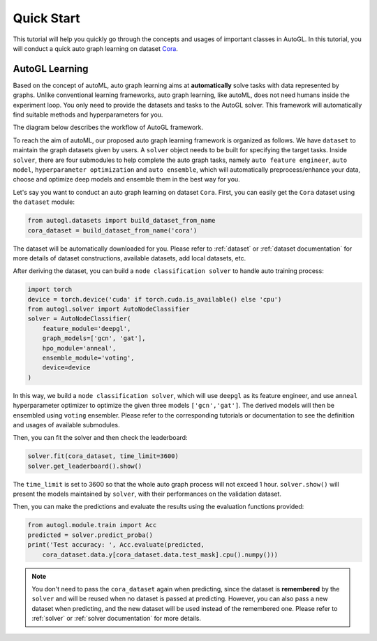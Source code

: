 Quick Start
===========

This tutorial will help you quickly go through the concepts and usages of important classes in AutoGL. In this tutorial, you will conduct a quick auto graph learning on dataset `Cora`_.

.. _Cora: https://graphsandnetworks.com/the-cora-dataset/

AutoGL Learning
---------------

Based on the concept of autoML, auto graph learning aims at **automatically** solve tasks with data represented by graphs. Unlike conventional learning frameworks, auto graph learning, like autoML, does not need humans inside the experiment loop. You only need to provide the datasets and tasks to the AutoGL solver. This framework will automatically find suitable methods and hyperparameters for you.

The diagram below describes the workflow of AutoGL framework.

To reach the aim of autoML, our proposed auto graph learning framework is organized as follows. We have ``dataset`` to maintain the graph datasets given by users. A ``solver`` object needs to be built for specifying the target tasks. Inside ``solver``, there are four submodules to help complete the auto graph tasks, namely ``auto feature engineer``, ``auto model``, ``hyperparameter optimization`` and ``auto ensemble``, which will automatically preprocess/enhance your data, choose and optimize deep models and ensemble them in the best way for you.

Let's say you want to conduct an auto graph learning on dataset ``Cora``. First, you can easily get the ``Cora`` dataset using the ``dataset`` module:

.. code-block:: python

    from autogl.datasets import build_dataset_from_name
    cora_dataset = build_dataset_from_name('cora')

The dataset will be automatically downloaded for you. Please refer to :ref:`dataset` or :ref:`dataset documentation` for more details of dataset constructions, available datasets, add local datasets, etc.

After deriving the dataset, you can build a ``node classification solver`` to handle auto training process:

.. code-block:: python

    import torch
    device = torch.device('cuda' if torch.cuda.is_available() else 'cpu')
    from autogl.solver import AutoNodeClassifier
    solver = AutoNodeClassifier(
        feature_module='deepgl',
        graph_models=['gcn', 'gat'],
        hpo_module='anneal',
        ensemble_module='voting',
        device=device
    )

In this way, we build a ``node classification solver``, which will use ``deepgl`` as its feature engineer, and use ``anneal`` hyperparameter optimizer to optimize the given three models ``['gcn','gat']``. The derived models will then be ensembled using ``voting`` ensembler. Please refer to the corresponding tutorials or documentation to see the definition and usages of available submodules.

Then, you can fit the solver and then check the leaderboard:

.. code-block:: python

    solver.fit(cora_dataset, time_limit=3600)
    solver.get_leaderboard().show()

The ``time_limit`` is set to 3600 so that the whole auto graph process will not exceed 1 hour.  ``solver.show()`` will present the models maintained by ``solver``, with their performances on the validation dataset.

Then, you can make the predictions and evaluate the results using the evaluation functions provided:

.. code-block:: python

    from autogl.module.train import Acc
    predicted = solver.predict_proba()
    print('Test accuracy: ', Acc.evaluate(predicted, 
        cora_dataset.data.y[cora_dataset.data.test_mask].cpu().numpy()))

.. note:: You don't need to pass the ``cora_dataset`` again when predicting, since the dataset is **remembered** by the ``solver`` and will be reused when no dataset is passed at predicting. However, you can also pass a new dataset when predicting, and the new dataset will be used instead of the remembered one. Please refer to :ref:`solver` or :ref:`solver documentation` for more details.
